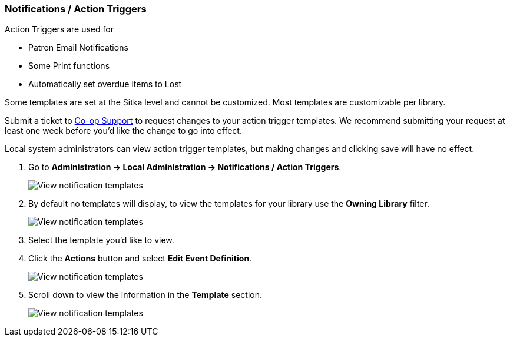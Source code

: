 Notifications / Action Triggers
~~~~~~~~~~~~~~~~~~~~~~~~~~~~~~~

anchor:action-triggers[Action Triggers]

.Action Triggers are used for
* Patron Email Notifications
* Some Print functions
* Automatically set overdue items to Lost

Some templates are set at the Sitka level and cannot be customized.  Most templates are customizable per library.

Submit a ticket to https://bc.libraries.coop/support/[Co-op Support] to request changes to your action trigger templates.
We recommend submitting your request at least one week before you'd like the change to go into effect.

Local system administrators can view action trigger templates, but making changes and clicking save will have no effect.

. Go to *Administration -> Local Administration -> Notifications / Action Triggers*.
+
image::images/admin/action-trigger-view-1.png[scaledwidth="75%",alt="View notification templates"]
+
. By default no templates will display, to view the templates for your library use the *Owning Library* filter.
+
image::images/admin/action-trigger-view-2.png[scaledwidth="75%",alt="View notification templates"]
+
. Select the template you'd like to view.
. Click the *Actions* button and select *Edit Event Definition*.
+
image::images/admin/action-trigger-view-3.png[scaledwidth="75%",alt="View notification templates"]
+
. Scroll down to view the information in the *Template* section.
+
image::images/admin/action-trigger-view-4.png[scaledwidth="75%",alt="View notification templates"]





